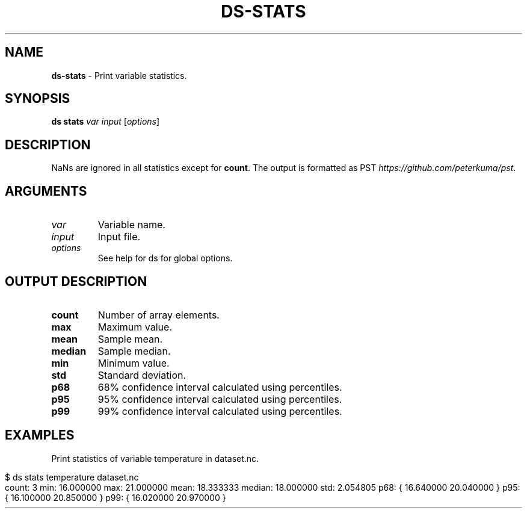 .\" generated with Ronn-NG/v0.9.1
.\" http://github.com/apjanke/ronn-ng/tree/0.9.1
.TH "DS\-STATS" "1" "February 2024" ""
.SH "NAME"
\fBds\-stats\fR \- Print variable statistics\.
.SH "SYNOPSIS"
\fBds stats\fR \fIvar\fR \fIinput\fR [\fIoptions\fR]
.SH "DESCRIPTION"
NaNs are ignored in all statistics except for \fBcount\fR\. The output is formatted as PST \fIhttps://github\.com/peterkuma/pst\fR\.
.SH "ARGUMENTS"
.TP
\fIvar\fR
Variable name\.
.TP
\fIinput\fR
Input file\.
.TP
\fIoptions\fR
See help for ds for global options\.
.SH "OUTPUT DESCRIPTION"
.TP
\fBcount\fR
Number of array elements\.
.TP
\fBmax\fR
Maximum value\.
.TP
\fBmean\fR
Sample mean\.
.TP
\fBmedian\fR
Sample median\.
.TP
\fBmin\fR
Minimum value\.
.TP
\fBstd\fR
Standard deviation\.
.TP
\fBp68\fR
68% confidence interval calculated using percentiles\.
.TP
\fBp95\fR
95% confidence interval calculated using percentiles\.
.TP
\fBp99\fR
99% confidence interval calculated using percentiles\.
.SH "EXAMPLES"
Print statistics of variable temperature in dataset\.nc\.
.IP "" 4
.nf
$ ds stats temperature dataset\.nc
count: 3 min: 16\.000000 max: 21\.000000 mean: 18\.333333 median: 18\.000000 std: 2\.054805 p68: { 16\.640000 20\.040000 } p95: { 16\.100000 20\.850000 } p99: { 16\.020000 20\.970000 }
.fi
.IP "" 0

